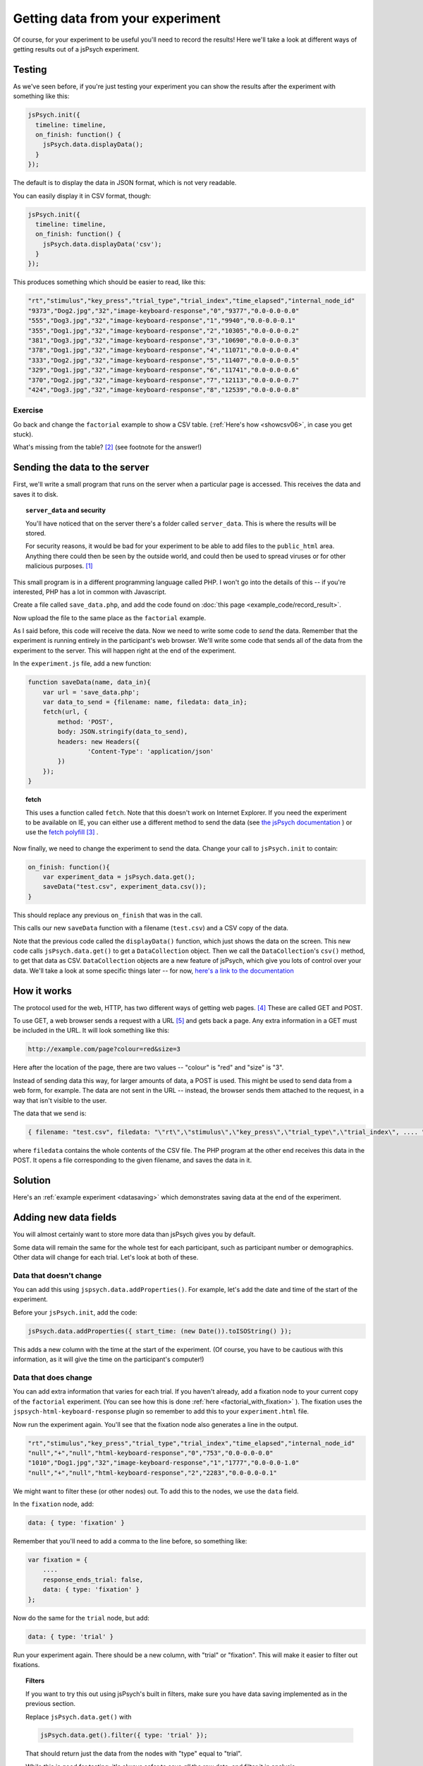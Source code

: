 Getting data from your experiment
=================================

Of course, for your experiment to be useful you'll need to record the results!
Here we'll take a look at different ways of getting results out of a jsPsych
experiment.

Testing
-------

As we've seen before, if you're just testing your experiment you can show the
results after the experiment with something like this:

.. code:: javascript

    jsPsych.init({
      timeline: timeline,
      on_finish: function() {
        jsPsych.data.displayData();
      }
    });

The default is to display the data in JSON format, which is not very readable.

You can easily display it in CSV format, though:

.. code:: javascript

    jsPsych.init({
      timeline: timeline,
      on_finish: function() {
        jsPsych.data.displayData('csv');
      }
    });

This produces something which should be easier to read, like this:

.. code::

    "rt","stimulus","key_press","trial_type","trial_index","time_elapsed","internal_node_id"
    "9373","Dog2.jpg","32","image-keyboard-response","0","9377","0.0-0.0-0.0"
    "555","Dog3.jpg","32","image-keyboard-response","1","9940","0.0-0.0-0.1"
    "355","Dog1.jpg","32","image-keyboard-response","2","10305","0.0-0.0-0.2"
    "381","Dog3.jpg","32","image-keyboard-response","3","10690","0.0-0.0-0.3"
    "378","Dog1.jpg","32","image-keyboard-response","4","11071","0.0-0.0-0.4"
    "333","Dog2.jpg","32","image-keyboard-response","5","11407","0.0-0.0-0.5"
    "329","Dog1.jpg","32","image-keyboard-response","6","11741","0.0-0.0-0.6"
    "370","Dog2.jpg","32","image-keyboard-response","7","12113","0.0-0.0-0.7"
    "424","Dog3.jpg","32","image-keyboard-response","8","12539","0.0-0.0-0.8"

Exercise
........

Go back and change the ``factorial`` example to show a CSV table.
(:ref:`Here's how <showcsv06>`, in case you get stuck).

What's missing from the table? [#missing]_ (see footnote for the answer!)

Sending the data to the server
------------------------------

First, we'll write a small program that runs on the server when a particular page is accessed.
This receives the data and saves it to disk.

.. topic:: ``server_data`` and security

    You'll have noticed that on the server there's a folder called ``server_data``. This is where
    the results will be stored.

    For security reasons, it would be bad for your experiment to be
    able to add files to the ``public_html`` area. Anything there could then be seen by the outside
    world, and could then be used to spread viruses or for other malicious purposes. [#ourserver]_

    .. include:: site_specific/uni_security.rst

This small program is in a different programming language called PHP. I won't go into the details
of this -- if you're interested, PHP has a lot in common with Javascript.

Create a file called ``save_data.php``, and add the code found on :doc:`this page <example_code/record_result>`.

Now upload the file to the same place as the ``factorial`` example.

As I said before, this code will receive the data. Now we need to write some code to *send* the data. Remember
that the experiment is running entirely in the participant's web browser. We'll write some code that sends all
of the data from the experiment to the server. This will happen right at the end of the experiment.

In the ``experiment.js`` file, add a new function:

.. code:: javascript

    function saveData(name, data_in){
        var url = 'save_data.php';
        var data_to_send = {filename: name, filedata: data_in};
        fetch(url, {
            method: 'POST',
            body: JSON.stringify(data_to_send),
            headers: new Headers({
                    'Content-Type': 'application/json'
            })
        });
    }

.. topic:: fetch

    This uses a function called ``fetch``. Note that this doesn't
    work on Internet Explorer. If you need the experiment
    to be available on IE, you can either use a different method to send the data (see
    `the jsPsych documentation <http://www.jspsych.org/7.3/overview/data/#storing-data-permanently-as-a-file>`_ )
    or use the `fetch polyfill <https://github.com/github/fetch>`_ [#polyfills]_ .

Now finally, we need to change the experiment to send the data. Change your call to ``jsPsych.init``
to contain:

.. code:: javascript

        on_finish: function(){
            var experiment_data = jsPsych.data.get();
            saveData("test.csv", experiment_data.csv());
        }

This should replace any previous ``on_finish`` that was in the call.

This calls our new ``saveData`` function with a filename (``test.csv``) and a CSV copy of the data.

Note that the previous code called the ``displayData()`` function, which just shows the data on the screen.
This new code calls ``jsPsych.data.get()`` to get a ``DataCollection`` object. Then we call the ``DataCollection``'s
``csv()`` method, to get that data as CSV. ``DataCollection`` objects are a new feature of jsPsych, which
give you lots of control over your data. We'll take a look at some specific things later -- for now,
`here's a link to the documentation <http://www.jspsych.org/7.3/core_library/jspsych-data/#datacollection>`_

How it works
------------

The protocol used for the web, HTTP, has two different ways of getting web pages. [#http]_ These are called GET and POST.

To use GET, a web browser sends a request with a URL [#url]_ and gets back a page. Any extra information
in a GET must be included in the URL. It will look something like this:

.. code::

    http://example.com/page?colour=red&size=3

Here after the location of the page, there are two values -- "colour" is "red" and "size" is "3".

Instead of sending data this way, for larger amounts of data, a POST is used. This might
be used to send data from a web form, for example. The data are not sent in the URL -- instead, the browser sends them
attached to the request, in a way that isn't visible to the user.

The data that we send is:

.. code::

    { filename: "test.csv", filedata: "\"rt\",\"stimulus\",\"key_press\",\"trial_type\",\"trial_index\", .... " }

where ``filedata`` contains the whole contents of the CSV file. The PHP program at the other end receives this data
in the POST.
It opens a file corresponding to the given filename, and saves the data in it.

Solution
--------

Here's an :ref:`example experiment <datasaving>` which demonstrates saving
data at the end of the experiment.

Adding new data fields
----------------------

You will almost certainly want to store more data than jsPsych gives you by default.

Some data will remain the same for the whole test for each participant, such as
participant number or demographics. Other data will change for each trial. Let's look at both of these.

.. _addproperties:

Data that doesn't change
........................

You can add this using ``jspsych.data.addProperties()``. For example, let's add the date and time of the start of
the experiment.

Before your ``jsPsych.init``, add the code:

.. code:: javascript

    jsPsych.data.addProperties({ start_time: (new Date()).toISOString() });

This adds a new column with the time at the start of the experiment. (Of course, you have to be cautious with this
information, as it will give the time on the participant's computer!)

Data that does change
.....................

You can add extra information that varies for each trial. If you haven't already, add a fixation node to your
current copy of the ``factorial`` experiment. (You can see how this is done
:ref:`here <factorial_with_fixation>` ). The fixation uses the ``jspsych-html-keyboard-response`` plugin so
remember to add this to your ``experiment.html`` file.

Now run the experiment again. You'll see that the fixation node also generates a line in the output.

.. code::

    "rt","stimulus","key_press","trial_type","trial_index","time_elapsed","internal_node_id"
    "null","+","null","html-keyboard-response","0","753","0.0-0.0-0.0"
    "1010","Dog1.jpg","32","image-keyboard-response","1","1777","0.0-0.0-1.0"
    "null","+","null","html-keyboard-response","2","2283","0.0-0.0-0.1"

We might want to filter these (or other nodes) out. To add this to the nodes, we use the ``data`` field.

In the ``fixation`` node, add:

.. code::

    data: { type: 'fixation' }

Remember that you'll need to add a comma to the line before, so something like:

.. code::

    var fixation = {
        ....
        response_ends_trial: false,
        data: { type: 'fixation' }
    };

Now do the same for the ``trial`` node, but add:

.. code::

    data: { type: 'trial' }

Run your experiment again. There should be a new column, with "trial" or "fixation". This will make it easier
to filter out fixations.

.. topic:: Filters

    If you want to try this out using jsPsych's built in filters, make sure you have data saving implemented
    as in the previous section.

    Replace ``jsPsych.data.get()`` with

    .. code:: javascript

        jsPsych.data.get().filter({ type: 'trial' });

    That should return just the data from the nodes with "type" equal to "trial".

    While this is good for testing, it's always safer to save *all* the raw data, and filter it in analysis.

    If you get filtering wrong in analysis, you can run it again. If you get filtering wrong when saving the
    data, anything which was filtered out is gone forever!

We can also add new fields which change every time. In the ``trial`` node, change ``data`` part to read:

.. code:: javascript

    data: {
        type: "trial",
        stimulus_duration: jsPsych.timelineVariable('stimulus_duration'),
        fixation_duration: jsPsych.timelineVariable('fixation_duration')
    }

This will tell jsPsych to copy these values into the data. Reload the experiment and you should see two
new columns for these values.

Sending the data line by line
-----------------------------

For some experiments you may want to send each line individually. This requires a little more effort!

Make a copy of your experiment -- we'll adapt this one to send the data for each trial as it's completed.

Delete ``on_finish`` and the associated code from ``jsPsych.init``.

In its place, add:

.. code:: javascript

    on_data_update: saveDataLine

This specifies a new function to be called every time the data are updated.
Now before ``jsPsych.init``, add this new function:

.. code:: javascript

    function saveDataLine(data) {
        // choose the data we want to save
        var data_to_save = [
            data.type, data.stimulus, data.stimulus_duration, data.fixation_duration, data.rt
        ];
        // join these with commas and add a newline
        var line = data_to_save.join(',')+"\n";
        saveData("test.csv", line);
    }

This will work with the ``save_data.php`` code, because it will append new data sent to an existing file.

We could also use ``if`` to only save particular trials. For example:

.. code:: javascript

    function saveDataLine(data) {
        if (data.type == 'trial') {
            // choose the data we want to save
            var data_to_save = [
                data.type, data.stimulus, data.stimulus_duration, data.fixation_duration, data.rt
            ];
            // join these with commas and add a newline
            var line = data_to_save.join(',')+"\n";
            saveData("test.csv", line);
        }
    }

Here's an :ref:`example experiment <linebyline>` which demonstrates saving data
line-by-line.

Exercise
--------

In online experiments it's quite common to have the participant type in an ID number,
for example their Crowdflower ID or Amazon MTurk number, that will allow you to
verify their participation and pay them.

Add a node at the beginning of your code which allows the user to input an ID, using
`the survey-text plugin <http://www.jspsych.org/7.3/plugins/jspsych-survey-text/>`_ . (Remember you'll also have to add a ``<script>`` tag
to your ``experiment.html`` file to load the plugin). Add this node to your experiment
at the beginning. This works a little differently to the plugins we've seen before,
so be sure to read the documentation before you start.

Before you go any further, run the experiment and check that this new node only appears
once at the beginning of the experiment. Check the console to make sure there are no
errors.

In your new node, add a new item ``on_finish``. This specifies a function to call
when the trial is finished. Create an *anonymous function* (this is a function
without a name -- see :ref:`this section <functions>`), and inside it use
``jsPsych.data.addProperties`` (see :ref:`this section <addproperties>`) to add
a new column to the data which includes the ID. The function you pass to
``on_finish`` receives the data from the trial as an
argument -- take a look at the documentation
`here <http://www.jspsych.org/7.3/overview/callbacks/#on_finish-trial>`_ .

**Hint:** to get the response out of the ``survey-text`` trial, use

.. code:: javascript

    data.response.Q0

(If you gave your question a name, you'll need to use this instead of "Q0").

This is quite involved so don't be too worried if you don't get it straight away --
take some time to look in the documentation, use the Developer Tools, and feel free
to ask questions!

.. topic:: Previous versions of jsPsych

    In previous versions of jsPsych the response was called `responses` rather
    than `response` and coded as JSON. So the equivalent of the above in the
    older jsPsych versions would be:

    `JSON.parse(data.responses).Q0`

    It's much better to update to the latest jsPsych, though!


Here's an example :ref:`solution to this exercise <surveytext>` which takes the
result of a ``survey-text`` node and adds it as a new column.

.. rubric:: Footnotes

.. [#ourserver] This doesn't apply to our server, ``{{ teaching_server_fqdn }}``, which is
    behind the University firewall -- but most
    real online experiments will be made accessible to the world.

.. [#missing] The ``stimulus_duration`` field is missing -- we'll see how to add this to the output later on.

.. [#polyfills] In JavaScript programming, a *polyfill* is a piece of code which implements a particular function,
    usually for browsers that don't have that function.

.. [#http] .... and a few other methods for things like changing and deleting pages, but these are seldom used.

.. [#url] In case you've ever wondered, **U** niform **R** esource **L** ocator.
